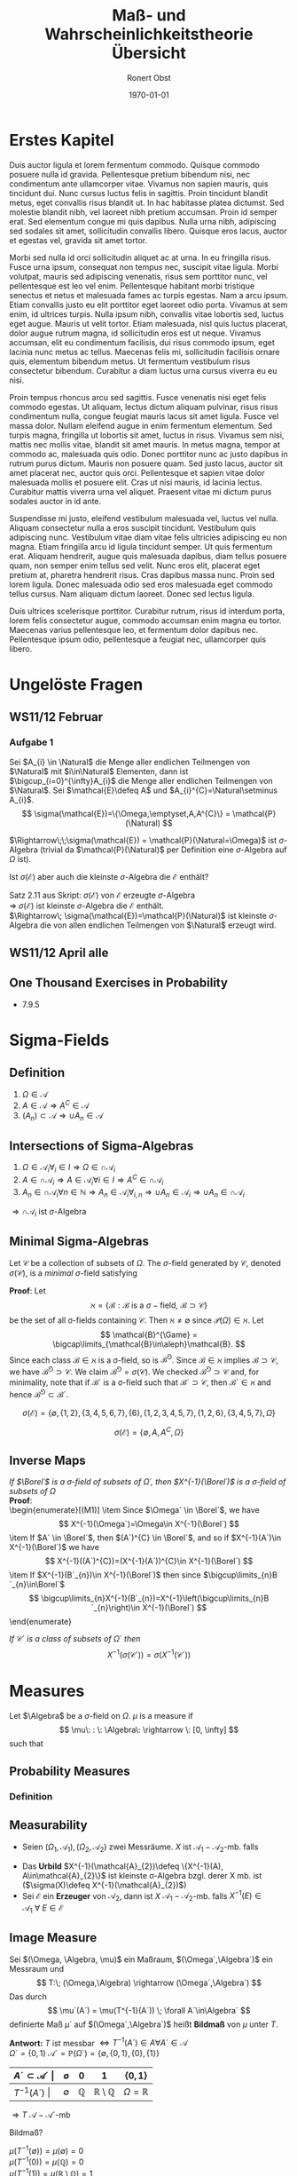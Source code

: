 #+TITLE: Maß- und Wahrscheinlichkeitstheorie Übersicht
#+AUTHOR: Ronert Obst
#+EMAIL: ronert.obst@gmail.com
#+DATE: \today
#+LATEX_CMD: lualatex
#+LaTeX_CLASS: luaminiononecolumn
#+LaTeX_CLASS_OPTIONS: [english]
* Erstes Kapitel
Duis auctor ligula et lorem fermentum commodo. Quisque commodo posuere nulla id gravida. Pellentesque pretium bibendum nisi, nec condimentum ante ullamcorper vitae. Vivamus non sapien mauris, quis tincidunt dui. Nunc cursus luctus felis in sagittis. Proin tincidunt blandit metus, eget convallis risus blandit ut. In hac habitasse platea dictumst. Sed molestie blandit nibh, vel laoreet nibh pretium accumsan. Proin id semper erat. Sed elementum congue mi quis dapibus. Nulla urna nibh, adipiscing sed sodales sit amet, sollicitudin convallis libero. Quisque eros lacus, auctor et egestas vel, gravida sit amet tortor.

Morbi sed nulla id orci sollicitudin aliquet ac at urna. In eu fringilla risus. Fusce urna ipsum, consequat non tempus nec, suscipit vitae ligula. Morbi volutpat, mauris sed adipiscing venenatis, risus sem porttitor nunc, vel pellentesque est leo vel enim. Pellentesque habitant morbi tristique senectus et netus et malesuada fames ac turpis egestas. Nam a arcu ipsum. Etiam convallis justo eu elit porttitor eget laoreet odio porta. Vivamus at sem enim, id ultrices turpis. Nulla ipsum nibh, convallis vitae lobortis sed, luctus eget augue. Mauris ut velit tortor. Etiam malesuada, nisl quis luctus placerat, dolor augue rutrum magna, id sollicitudin eros est ut neque. Vivamus accumsan, elit eu condimentum facilisis, dui risus commodo ipsum, eget lacinia nunc metus ac tellus. Maecenas felis mi, sollicitudin facilisis ornare quis, elementum bibendum metus. Ut fermentum vestibulum risus consectetur bibendum. Curabitur a diam luctus urna cursus viverra eu eu nisi.

Proin tempus rhoncus arcu sed sagittis. Fusce venenatis nisi eget felis commodo egestas. Ut aliquam, lectus dictum aliquam pulvinar, risus risus condimentum nulla, congue feugiat mauris lacus sit amet ligula. Fusce vel massa dolor. Nullam eleifend augue in enim fermentum elementum. Sed turpis magna, fringilla ut lobortis sit amet, luctus in risus. Vivamus sem nisi, mattis nec mollis vitae, blandit sit amet mauris. In metus magna, tempor at commodo ac, malesuada quis odio. Donec porttitor nunc ac justo dapibus in rutrum purus dictum. Mauris non posuere quam. Sed justo lacus, auctor sit amet placerat nec, auctor quis orci. Pellentesque et sapien vitae dolor malesuada mollis et posuere elit. Cras ut nisi mauris, id lacinia lectus. Curabitur mattis viverra urna vel aliquet. Praesent vitae mi dictum purus sodales auctor in id ante.

Suspendisse mi justo, eleifend vestibulum malesuada vel, luctus vel nulla. Aliquam consectetur nulla a eros suscipit tincidunt. Vestibulum quis adipiscing nunc. Vestibulum vitae diam vitae felis ultricies adipiscing eu non magna. Etiam fringilla arcu id ligula tincidunt semper. Ut quis fermentum erat. Aliquam hendrerit, augue quis malesuada dapibus, diam tellus posuere quam, non semper enim tellus sed velit. Nunc eros elit, placerat eget pretium at, pharetra hendrerit risus. Cras dapibus massa nunc. Proin sed lorem ligula. Donec malesuada odio sed eros malesuada eget commodo tellus cursus. Nam aliquam dictum laoreet. Donec sed lectus ligula.

Duis ultrices scelerisque porttitor. Curabitur rutrum, risus id interdum porta, lorem felis consectetur augue, commodo accumsan enim magna eu tortor. Maecenas varius pellentesque leo, et fermentum dolor dapibus nec. Pellentesque ipsum odio, pellentesque a feugiat nec, ullamcorper quis libero.

* Ungelöste Fragen
** WS11/12 Februar
*** Aufgabe 1
\begin{mdframed}[hidealllines=true,backgroundcolor=blue!20]
Zeigen Sie, dass $\mathcal{P}(\mathbb{N})$ die kleinste $\sigma$-Algebra auf der Menge $\mathbb{N}$ der natürlichen Zahlen ist, die von allen endlichen Teilmengen von natürlichen Zahlen erzeugt ist.
\end{mdframed}

Sei $A_{i} \in \Natural$ die Menge aller endlichen Teilmengen von $\Natural$ mit $i\in\Natural$ Elementen, dann ist $\bigcup_{i=0}^{\infty}A_{i}$ die Menge aller endlichen Teilmengen von $\Natural$. Sei $\mathcal{E}\defeq A$ und $A_{i}^{C}=\Natural\setminus A_{i}$.
\[
\sigma(\mathcal{E})=\{\Omega,\emptyset,A,A^{C}\} = \mathcal{P}(\Natural)
\]
\begin{enumerate}[(i)]
\item $\Omega \in \mathcal{P}(\Natural)$
\item $A\in\mathcal{P}(\Natural) \;\Rightarrow\; A^{C}\in\mathcal{P}(\Natural)$
\item $(A_{i})_{i\in\Natural}\subset\mathcal{P}(\Natural)\;\Rightarrow\;\bigcup_{i\in\Natural}A_{i}\in\mathcal{P}(\Natural)$
\end{enumerate}
$\Rightarrow\;\;\sigma(\mathcal{E}) = \mathcal{P}(\Natural=\Omega)$ ist $\sigma$-Algebra (trivial da $\mathcal{P}(\Natural)$ per Definition eine $\sigma$-Algebra auf $\Omega$ ist).

Ist $\sigma(\mathcal{E})$ aber auch die kleinste $\sigma$-Algebra die $\mathcal{E}$ enthält?

Satz 2.11 aus Skript: $\sigma(\mathcal{E})$ von $\mathcal{E}$ erzeugte $\sigma$-Algebra\\
$\Rightarrow\; \sigma(\mathcal{E})$ ist kleinste $\sigma$-Algebra die $\mathcal{E}$ enthält.\\
$\Rightarrow\; \sigma(\mathcal{E})=\mathcal{P}(\Natural)$ ist kleinste $\sigma$-Algebra die von allen endlichen Teilmengen von $\Natural$ erzeugt wird.
** WS11/12 April alle
** One Thousand Exercises in Probability
- 7.9.5
* Sigma-Fields
** Definition
1) $\Omega \in \mathcal{A}$ 
2) $A\in \mathcal{A} \Rightarrow A^{C} \in \mathcal{A}$
3) $(A_{n}) \subset \mathcal{A} \Rightarrow \cup A_{n} \in \mathcal{A}$
   
\begin{mdframed}[hidealllines=true,backgroundcolor=blue!20]
The countable/co-countable $\sigma$-field. Let $\Omega = \mathbb{R}$ \\
$\ZZ: \mathcal{B}=\{A\subset\mathbb{R}: A\; \text{is countable}\} \cup \{A\subset\mathbb{R}:A^{C}\; \text{is countable}\}$ is a $\sigma$-field
\end{mdframed}
\begin{enumerate}[(M1)]
\item $\Omega \in \mathcal{B}\; (\text{since}\: \Omega^{C}=\emptyset\:\text{is countable})$
\item $A \in \mathcal{B}$ implies $A^{C}\in\mathcal{B}$
\item $A_{i}\in \mathcal{B}$ implies $\bigcap\limits_{i=1}^{\infty}A_{i}\in\mathcal{B}$ 
\end{enumerate}
** Intersections of Sigma-Algebras
\begin{mdframed}[hidealllines=true,backgroundcolor=blue!20]
Man Beweise: Sei $\Omega$ eine Menge, sei $I$ eine Indexmenge und für jedes $i\in I$ sei $\mathcal{A}_i$ eine $\sigma$-Algebra auf $\Omega$. Dann ist auch
\[
\cap \mathcal{A}_{i} \defeq \{A\subset\Omega\given A\in\mathcal{A}_{i}\forall_{i}\in I\}
\]
eine $\sigma$-Algebra auf $\Omega$.
\end{mdframed}

1) $\Omega \in \mathcal{A}_{i} \forall_{i}\in I \Rightarrow \Omega \in\cap \mathcal{A}_{i}$ 
2) $A \in \cap\mathcal{A}_{i} \Rightarrow A \in \mathcal{A}_{i} \forall i \in I \Rightarrow A^{C} \in\cap\mathcal{A}_{i}$
3) $A_{n} \in\cap\mathcal{A}_{i}\forall n \in \mathbb{N} \Rightarrow A_{n} \in \mathcal{A}_{i}\forall_{i,n} \Rightarrow \cup A_{n} \in \mathcal{A}_{i} \Rightarrow \cup A_{n} \in \cap \mathcal{A}_{i}$

$\Rightarrow \cap\mathcal{A}_{i}$ ist $\sigma$-Algebra
** Minimal Sigma-Algebras
Let $\mathcal{C}$ be a collection of subsets of $\Omega$. The $\sigma$-field generated by $\mathcal{C}$, denoted $\sigma(\mathcal{C})$, is a \emph{minimal} $\sigma$-field satisfying
\begin{enumerate}[(a)]
\item $\sigma(\mathcal{C})\supset\mathcal{C}$
\item If $\mathcal{B}´$ is some other $\sigma$-field containing $\mathcal{C}$, then $\mathcal{B}´\supset\sigma(\mathcal{C})$
\end{enumerate}
\begin{mdframed}[hidealllines=true,backgroundcolor=blue!20]
Given a class $\mathcal{C}$ of subsets of $\Omega$, there is a unique minimal $\sigma$-field containing $\mathcal{C}$.\\
\end{mdframed}

\textbf{Proof}: Let
\[
\aleph=\{\mathcal{B}:\mathcal{B}\:\text{is a}\: \sigma-\text{field},\: \mathcal{B}\supset\mathcal{C}\}
\]
be the set of all \sigma-fields containing $\mathcal{C}$. Then $\aleph\neq \emptyset$ since $\mathcal{P}(\Omega)\in\aleph$. Let
\[
\mathcal{B}^{\Game} = \bigcap\limits_{\mathcal{B}\in\aleph}\mathcal{B}.
\]
Since each class $\mathcal{B}\in\aleph$ is a \sigma-field, so is 
$\mathcal{B}^{\Game}$. Since $\mathcal{B}\in\aleph$ implies $\mathcal{B}\supset\mathcal{C}$, we have $\mathcal{B}^{\Game}\supset\mathcal{C}$. We claim $\mathcal{B}^{\Game}=\sigma(\mathcal{C})$. We checked $\mathcal{B}^{\Game}\supset\mathcal{C}$ and, for minimality, note that if $\mathcal{B}´$ is a \sigma-field such that $\mathcal{B}´\supset\mathcal{C}$, then $\mathcal{B}´\in\aleph$ and hence $\mathcal{B}^{\Game}\subset\mathcal{B}´$.

\begin{mdframed}[hidealllines=true,backgroundcolor=blue!20]
Let $\Omega=\{ 1,2,\ldots,7  \}$ and $\mathcal{E}=\{ \{1,2\}, \{6\}  \}$ then
\end{mdframed}
\[
\sigma{(\mathcal{E})} = \{ \emptyset, \{1,2\}, \{3,4,5,6,7\}, \{6\}, \{1,2,3,4,5,7\}, \{1,2,6\}, \{3,4,5,7\}, \Omega \}
\]

\begin{mdframed}[hidealllines=true,backgroundcolor=blue!20]
Let $\Omega$ be set and $A\subset\Omega$. If $\mathcal{E}=\{A\}$ then
\end{mdframed}
\[
\sigma(\mathcal{E})=\{\emptyset,A,A^{C},\Omega\}
\]
** Inverse Maps
\textit{If $\Borel´$ is a $\sigma$-field of subsets of $\Omega´$, then $X^{-1}(\Borel´)$ is a $\sigma$-field of subsets of $\Omega$}\\
\textbf{Proof}:\\
\begin{enumerate}[(M1)]
\item Since $\Omega´ \in \Borel´$, we have
\[
X^{-1}(\Omega´)=\Omega\in X^{-1}(\Borel´)
\]
\item If $A´ \in \Borel´$, then $(A´)^{C} \in \Borel´$, and so if $X^{-1}(A´)\in X^{-1}(\Borel´)$ we have
\[
X^{-1}((A´)^{C})=(X^{-1}(A´))^{C}\in X^{-1}(\Borel´)
\]
\item If $X^{-1}(B´_{n})\in X^{-1}(\Borel´)$ then since $\bigcup\limits_{n}B´_{n}\in\Borel´$
\[
\bigcup\limits_{n}X^{-1}(B´_{n})=X^{-1}\left(\bigcup\limits_{n}B´_{n}\right)\in X^{-1}(\Borel´)
\]
\end{enumerate}

\textit{If $\mathcal{C}´$ is a class of subsets of $\Omega´$ then}
\[
X^{-1}(\sigma(\mathcal{C}´))=\sigma(X^{-1}(\mathcal{C}´))
\]

\begin{mdframed}[hidealllines=true,backgroundcolor=blue!20]
$\ZZ: f(\mathcal{A}_{1}): \{B\subset\mathcal{A}_{2}:f^{-1}(B)\in\mathcal{A}_{1}\}$ $\sigma$-Algebra auf $\Omega_2$
\end{mdframed}

\begin{enumerate}[(M1)] 
\item $\emptyset \in f(\mathcal{A}_{1}) \Rightarrow \Omega_{2} = \emptyset^{C} \in f(\mathcal{A}_{1})$
\item Sei $B \in f(\mathcal{A}_{2})$ \\ $f^{-1}(B) \in \mathcal{A}_{1} \Rightarrow (f^{-1}(B_{i}))^{C} \in \mathcal{A}_{1} \Rightarrow f^{-1}(B^{C}) \in \mathcal{A}_{1} \Rightarrow B^{C} \in f(\mathcal{A}_{1})$
\item Sei $B_{i} \in f(\mathcal{A}_{1})$ \\ $f^{-1}(B_{i}) \in \mathcal{A}_{1} \Rightarrow \bigcup\limits_{i\in\mathbb{N}} f^{-1}(B_{i}) \in \mathcal{A}_{1} \Rightarrow f^{-1}(\bigcup\limits_{i \in \mathbb{N}}) \in \mathcal{A}_{1} \Rightarrow \bigcup\limits_{i \in \mathbb{N}} B_{i} \in f(\mathcal{A}_{1})$
\end{enumerate}

* Measures
Let $\Algebra$ be a $\sigma$-field on $\Omega$. $\mu$ is a measure if
\[
\mu\: : \: \Algebra\: \rightarrow \: [0, \infty]
\]
such that
\begin{enumerate}[(M1)]
\item $\mu(\emptyset)=0$
\item For disjoint $A_{n}$
\[
\mu\left( \bigcup\limits_{n=1}^{\infty} A_{n} \right) = \Sum{\mu(A_{n})}{n,1,\infty}
\]
\end{enumerate}
** Probability Measures
*** Definition
\begin{enumerate}[(M1)]
\item $\mathbb{P}(A)\geq 0\: \forall \: A\in\mathcal{B}$
\item $\mathbb{P}$ is $\sigma$-additive for disjoint Events $A_{n}$
\[
\mathbb{P} \left( \bigcup\limits_{n=1}^{\infty} A_{n} \right)= \Sum{ \mathbb{P}(A_{n})}{n,1,\infty}.
\]
\item $\mathbb{P}(\Omega)=1$
\end{enumerate}
** Measurability
- Seien $(\Omega_{1},\mathcal{A}_{1}), (\Omega_{2},\mathcal{A}_{2})$ zwei Messräume. $X$ ist $\mathcal{A}_{1}-\mathcal{A}_{2}$-mb. falls
\begin{empheq}[box=\shadowbox*]{equation*}
X^{-1}(A)=\{\omega:X(\omega)\in A\} \in \mathcal{A}_{1} \forall \: A \in \mathcal{A}_{2}
\end{empheq}
- Das \textbf{Urbild} $X^{-1}(\mathcal{A}_{2})\defeq \{X^{-1}(A), A\in\mathcal{A}_{2}\}$ ist kleinste \sigma-Algebra bzgl. derer X mb. ist ($\sigma(X)\defeq X^{-1}(\mathcal{A}_{2})$)
- Sei $\mathcal{E}$ ein \textbf{Erzeuger} von $\mathcal{A}_{2}$, dann ist $X$ $\mathcal{A}_{1}-\mathcal{A}_{2}$-mb. falls $X^{-1}(E)\in\mathcal{A}_{1} \:\forall\: E \in \mathcal{E}$
** Image Measure
Sei $(\Omega, \Algebra, \mu)$ ein Maßraum, $(\Omega´,\Algebra´)$ ein Messraum und
\[
T:\; (\Omega,\Algebra) \rightarrow (\Omega´,\Algebra´)
\]
Das durch
\[
\mu´(A´) = \mu(T^{-1}(A´)) \; \forall A´\in\Algebra´
\]
definierte Maß $\mu´$ auf $(\Omega´,\Algebra´)$ heißt \textbf{Bildmaß} von $\mu$ unter $T$.

\begin{mdframed}[hidealllines=true,backgroundcolor=blue!20]
Sei $(\Omega, \mathcal{A}, \mu)$ der Maßraum mit $\Omega \defeq \mathbb{R}$ und der von allen abzählbaren Mengen erzeugten $\sigma$-Algebra $\mathcal{A}$, sowie $\mu(A)=0$ wenn $A$ abzählbar ist und $\mu(A)=1$ wenn $A^C$ abzählbar ist.

Für $\Omega´ \defeq \{0,1\}$ und $\mathcal{A}´ \defeq \mathcal{P}(\Omega´)$ wird die Abbildung $T: \Omega \rightarrow \Omega´$ definiert durch
\[
T(\omega) \defeq \begin{dcases*}
      0,     & falls $\omega$ rational \\
      1,  & falls $\omega$ irrational
    \end{dcases*}
\]
Man zeige, dass $T\:\mathcal{A} \rightarrow \mathcal{A}´$-messbar ist, und bestimmte das Bildmaß $T(\mu)$.
\end{mdframed}

\textbf{Antwort:}
$T$ ist messbar $\Leftrightarrow T^{-1}(A´) \in A \forall A´ \in \mathcal{A}$ \\
$\Omega´ = \{0,1\}\; \mathcal{A}´=\mathbb{P}(\Omega´)=\{\emptyset,\{0,1\},\{0\},\{1\}\}$

| $A´ \subset \mathcal{A}´$ \vert | $\emptyset$ | $0$          | $1$                             | $\{0,1\}$           |
|---------------------------------+-------------+--------------+---------------------------------+---------------------|
| $T^{-1}(A´)$ \vert              | $\emptyset$ | $\mathbb{Q}$ | $\mathbb{R}\setminus\mathbb{Q}$ | $\Omega=\mathbb{R}$ |

$\Rightarrow T\: \mathcal{A}-\mathcal{A}´$-mb

Bildmaß?

$\mu(T^{-1}(\emptyset))=\mu(\emptyset)=0$ \\
$\mu(T^{-1}(0))=\mu(\mathbb{Q})=0$ \\
$\mu(T^{-1}(1))=\mu(\mathbb{R}\setminus\mathbb{Q})=1$ \\
$\mu(T^{-1}(\{0,1\}))=\mu(\mathbb{R})=1$

* Integration and Expectation
** Expectation
\begin{empheq}[box=\shadowbox*]{equation}
\Expec{X} = \Int{X}{\mathbb{P},\Omega} = \Int{xf(x)}{x,\Real}
\end{empheq}

\begin{equation}
\Expec{h(X)}=\Int{h(x)\,\mathbb{P_{X}}}{x,\Real} =
\begin{dcases*}
\Int{h(x)f(x)}{x,\Real} & im abs. stetigen Fall \\
\Sum{h(x_{k})\Prob{X=x_{k}}}{k,1,\infty} & im diskreten Fall
\end{dcases*}
\end{equation}

\begin{mdframed}[hidealllines=true,backgroundcolor=blue!20]
Erwartungswert von $e^{x}$ bei Normalverteilung
\end{mdframed}
$X\sim N(0,1),\;\;\;\Expec{e^{x}}$?
\begin{align*}
\Expec{e^{x}} & = \Int{e^{x}}{\mathbb{P},\Omega}  \\
& = \Int{e^{t} \mathbb{P}_{X}}{t,\Real} \\
& = \Int{e^{t}}{\lambda(t),\Real} \\
& = \Int{e^{t}\frac{1}{\sqrt{2\pi}}e^{-\frac{t^{2}}{2}}}{t,\Real} \\
& = \Int{\frac{1}{\sqrt{2\pi}}e^{-\frac{t^2}{2}+t}}{t,\Real} \\
& = \Int{\frac{1}{\sqrt{2\pi}}*e^{\frac{-t^2+2t+1-1}{2}}}{t,\Real} \\
& = \Int{\frac{1}{\sqrt{2\pi}}e^{\frac{-(t^{2}-2t-1+1)}{2}}}{t,\Real} \\
& = \Int{\frac{1}{\sqrt{2\pi}}e^{\frac{-((t-1)^{2}-1)}{2}}}{t,\Real} \\
& = \Int{\frac{1}{\sqrt{2\pi}}e^{\frac{-(t-1)^{2}}{2}+\frac{1}{2}}}{t,\Real} \\
& = e^{\frac{1}{2}}\Int{\frac{1}{\sqrt{2\pi}}e^{\frac{-(t-1)^{2}}{2}}}{t,\Real}\;\;\; \sim N(1,1)=\text{Dichte} \\
& = e^{\frac{1}{2}}
\end{align*}

\begin{mdframed}[hidealllines=true,backgroundcolor=blue!20]
Varianz von Exponentialverteilter Zufallsvariable
\end{mdframed}
\label{expvar}
$X\sim \mathrm{Exp}(\lambda),\;\;\;\Var{X}$?
\[
\Expec{X}=\Int{t\lambda e^{-\lambda t}}{t,0,\infty} \overset{PI}{=} -e^{-\lambda t}t!\vert_{0}^{\infty} - \Int{1(-e^{-\lambda t})}{t,0,\infty} = 0 + \frac{1}{\lambda} = \frac{1}{\lambda}
\]
\begin{align*}
\Var{X}=\Expec{(X-\Expec{X})^{2}} & = \Int{(t-\frac{1}{\lambda})^{2}\lambda e^{-\lambda t}}{t,0,\infty} \\
& = \Int{t^{2}\lambda e^{-\lambda t}}{t,0,\infty} - \frac{2}{\lambda}\Int{t\lambda e^{-\lambda t}}{t,0,\infty} + \frac{1}{\lambda^{2}}\Int{\lambda e^{-\lambda t}}{t,0,\infty} \\
& \overset{PI}{=} -t^{2}e^{-\lambda t}\vert_{0}^{\infty} - \Int{2te^{-\lambda t}}{t,0,\infty} - \frac{2}{\lambda^{2}} + \frac{1}{\lambda^{2}} \\
& = 0 + \frac{2}{\lambda^{2}} - \frac{2}{\lambda^{2}} + \frac{1}{\lambda^{2}} = \frac{1}{\lambda^{2}}
\end{align*}
** Probability
\begin{empheq}[box=\shadowbox*]{equation}
\Prob{A} = \Int{}{\mathbb{P},A} = \Expec{\mathbb{1}_{A}}
\end{empheq}
** Distribution Function
\begin{empheq}[box=\shadowbox*]{equation}
F(x)=\Prob{(-\infty,x]}=\Prob{X\leq x}, \;\; x\in\mathbb{R}
\end{empheq}
** Monotone Convergence
If
\[
X_{n} \uparrow X
\]
then
\[
\Expec{X_{n}} \uparrow \Expec{X}
\]
and
\[
\Expec{\Sum{X_{i}}{i,1,\infty}} = \Sum{\Expec{X_{i}}}{i,1,\infty}
\]
** Dominated Convergence Theorem
If
\[
X_{n} \rightarrow X
\]
and there exists $Z\in\mathcal{L}_{1}$ such that
\[
\Abs{X_{n}} \leq Z
\]
then
\begin{empheq}[box=\shadowbox*]{equation}
\Expec{X_{n}} \rightarrow \Expec{X} \; and \; \Expec{\Abs{X_{n}-X}} \rightarrow 0
\end{empheq}
** Integrable Random Variables
Define $\Expec{X}\defeq\Expec{X^{+}}-\Expec{X^{-}}$. The set of integrable random variables is denoted by $\mathcal{L}_{1}$:
\begin{empheq}[box=\shadowbox*]{equation}
\mathcal{L}_{1} = \{ \text{random variables}\: X\: : \: \Expec{\Abs{X}} < \infty \}
\end{empheq}
** Properties of Expectation
1) If $X$ is integrable, then \[\Prob{X=\pm\infty}=0\]
2) If $\Expec{X}$ exists, \[ \Expec{cX} = c\Expec{X}  \]
3) If $X\geq 0$ then $\Expec{X}\geq 0$ since $X=X^{+}$. If $X,Y \in \mathcal{L}_{1}$, and $X\leq Y$ then \[ \Expec{X} \leq \Expec{Y} \]
4) Suppose $\{X_n\}$ is a sequence of random variables such that $X_{n} \in \mathcal{L}_{1}$ for some $n$. If either \[ X_{n} \uparrow X  \] or \[ X_{n} \downarrow X  \] then \[ \Expec{X_{n}} \uparrow \Expec{X}  \] or \[ \Expec{X_{n}} \downarrow \Expec{X}  \]
5) If $X\in\mathcal{L}_{1}$, \[ \Abs{\Expec{X}} \leq \Expec{\Abs{X}}  \]
6) Variance and Covariance. If $X\in\mathcal{L}_{2}$ then 
\begin{align} 
\Var{X} & \defeq \Expec{X^{2}} - (\Expec{X})^{2} \\ 
\mathrm{Cov}(X,Y) & \defeq \Expec{XY} - \Expec{X} \Expec{Y} \\
\Var{\Sum{X_{i}}{i,1,n}} & = \Sum{\Var{X_{i}}}{i,1,n} + \Sum{\mathrm{Cov}(X_{i},X_{j})}{i,1,n}
\end{align}
** Fatou´s Lemma
If there exists $Z\in\mathcal{L}_{1}$ and $X_{n}\geq Z$ then
\begin{equation}
\Expec{\liminf\limits_{n\to\infty} X_{n}} \leq \liminf\limits_{n\to\infty}\Expec{X_{n}}
\end{equation}
and if $X_{n} \leq Z$ then
\begin{equation}
\limsup\limits_{n\to\infty}\Expec{X_{n}}\leq \Expec{\limsup\limits_{n\to\infty} X_{n}}
\end{equation}
** Fubini Theorem
Let $\mathbb{P} = \mathbb{P}_{1}\times\mathbb{P}_{2}$ be a product measure. If $X$ is $\Borel_{1}\times\Borel_2$ measurable and integrable with respect to $\mathbb{P}$ then
\begin{align}
\Int{X}{\mathbb{P},\Omega_{1}\times\Omega_{2}} & = \Int{\Int{X}{\mathbb{P}_{2}, \Omega_2}   }{\mathbb{P}_{1}, \Omega_{1}} \\
& = \Int{\Int{X}{\mathbb{P}_{1}, \Omega_1}   }{\mathbb{P}_{2}, \Omega_{2}}
\end{align}
** Tonelli
\[
\Int{f(\omega_{1},\ldots,\omega_{n})}{{\otimes_{i=1}^{n}\mu_{i}(\omega_{1},\ldots,\omega_{n})},\times^{n}_{i=1}\Omega_{i}}=
\int_{\Omega_{1}}\int_{\Omega_{2}}\cdots\int_{\Omega_{n}}f(\omega_{1},\ldots,\omega_{n})\,\mu_{n}(d\omega_{n})\ldots\mu_{1}(d\omega_{1})
\]
** Radon-Nikodym
Sei $(\Omega,\Algebra)$ ein Messraum, seien \mu und \nu zwei Maße auf $(\Omega, \Algebra)$ so dass
\[
d\nu=f\,d\mu
\]
für eine $\Algebra$-mb Funktion
\[
f\: : \: \Omega \rightarrow \Real \; \; \text{mit} \; \; f(w)\geq 0 \; \forall \omega\in\Omega
\]
Dann heisst $f$ \textbf{Dichte} oder Dichtefunktion von \nu bzgl. \mu.

Seien \mu und \nu Maße auf dem Maßraum $(\Omega,\Algebra)$, so dass für jedes $A \in \Algebra$ gilt
\[
\mu(A) = 0 \;\; \Rightarrow \;\; \nu(A)=0
\]
Dann sagt man \nu ist absolut stetig bzgl. \mu. Notation:
\[
\nu \ll \mu
\]

\textbf{Radon-Nikodym}: Seien \mu und \nu $\sigma$-endliche Maße auf dem Messraum $(\Omega,\Algebra)$. Dann sind folgende Aussagen äquivalent:
\begin{enumerate}[(i)]
\item $\nu$ besitzt eine Dichte bzgl. $\mu$
\item $\nu \ll \mu$
\end{enumerate}

Beispiel Normalverteilung
\begin{equation}
dN(\mu,\sigma^{2}) = f_{\mu,\sigma^{2}}d\lambda
\end{equation}

\begin{mdframed}[hidealllines=true,backgroundcolor=blue!20]
\[
F(t) = \begin{dcases}
      0     & t < 0 \\
      \frac{t}{32}  & 0 \leq t < 1 \\
\frac{t^2}{16} & 1 \leq t < 2 \\
\frac{t}{8} + \frac{1}{4} & 2 \leq t < 4 \\
1 & t \geq 4
    \end{dcases}
\]
$\ZZ:$ Dichte bzgl. $\lambda + \delta_0 + \delta_1 + \delta_{2} + \delta_{4}$ \\ \\
\end{mdframed}
\textbf{Diskreter Teil}: Unstetigkeitsstellen \\
$\mathbb{P}[x_{i}]\geq 0 \; i=1,2,3 \;\; \alpha_{i} = \mathbb{P}[x_{i}], \; x_{1}=1, x_{2}=2, x_{3}=4$ \\ \\
\textbf{Absolut stetiger Teil}: $F(t)$ abs. stetig auf $\mathbb{R}\setminus\{1,2,4\}$ \\
d.h. $\mathbb{P}(B) = \Int{}{\mathbb{P},B} = \Int{f(x)}{\lambda,B} \; \forall \; B \in \mathcal{B}, \{1,2,4\}\notin B$ \\
$\mathbb{P}(B)=\mathbb{E}(\mathbb{1}_{B}) = \Int{\mathbb{1}_{B}}{\mathbb{P}} =\Int{}{\mathbb{P}, B}$ \\
$F(t) = \Int{f(t)}{t,-\infty,t} \Rightarrow F´(t)=f(t)$ \\
$\Rightarrow F´(t)=f(t)=\frac{1}{32}\mathbb{1}(0 < t < 1) + \frac{1}{8}t\mathbb{1}(1 < t < 2) + \frac{1}{8} \mathbb{1}(2 < f < 4)$ \\
\[
\Rightarrow \hat{f}(t)=
\begin{dcases}
f(t) & \forall t \in \mathbb{R}\setminus\{1,2,4\} \\
\alpha_{j} & \forall t = x_{j},\: j=1,2,3
\end{dcases}
\]
$\Rightarrow \hat{\mathbb{P}} \ll \mu$
** Transformationssatz für Dichten
Sei $f:\Real^{p}\rightarrow\Real,\; (x_{1},\ldots,x_{p})\mapsto f(x_{1},\ldots,x_{p})$ die $\lambda^{p}$-Dichte eines Wahrscheinlichkeitsmaßes $\mathbb{P}_{X}$. Seien $G, G´ \in \Borel^{\otimes p}$ offen und die Abbildung
\begin{align}
T:\; G &  \rightarrow G´ \\
(x_{1},\ldots,x_{p}) & \mapsto \left(T_{1}(x_{1},\ldots,x_{p}),\ldots,T_{p}(x_{1},\ldots,x_{p})\right)
\end{align}
bijektiv und samt $T^{-1}$ messbar und differenzierbar.\\
Dann gilt für die $\lambda^{p}$-Dichte $g$ von $T(\mathbb{P}_{X})$:
\begin{empheq}[box=\shadowbox*]{align}
g(y_1,\ldots,y_p) & = \Abs{\mathrm{det} \, J_{T^{-1}}(y_1,\ldots,y_p)} \cdot f\left( T^{-1}(y_1,\ldots,y_p)\right)\\
& = \Abs{\mathrm{det} \, J_{T}\left( T^{-1}(y_1,\ldots,y_p)\right)} \cdot f\left(T^{-1}(y_1,\ldots,y_p)\right)
\end{empheq}

Im \textbf{eindimensionalen} Fall vereinfacht sich die Dichtetransformationsformel zu
\begin{empheq}[box=\shadowbox*]{equation}
g(y)=\Abs{(T^{-1})´(y)}\cdot f\left(T^{-1}(y)\right)
\end{empheq}

\begin{mdframed}[hidealllines=true,backgroundcolor=blue!20]
Sei $X\thicksim\mathrm{Exp}$ mit der Dichte $f(x)=\lambda e^{-\lambda x}\mathbb{1}_{(0, \infty)}(x)$.\\
\end{mdframed}
Die Abbildung
\[
T:\;\; x \mapsto x^{2}
\]
ist bijektiv mit Umkehrfunktion
\[
y \mapsto \sqrt{y}
\]
Mit Ableitung
\[
\D{T^{-1}(y)}{y}= \frac{1}{2}y^{-\frac{1}{2}}
\]
Dann ist
\[
g(y) = \Abs{\frac{1}{2}y^{-\frac{1}{2}}}\cdot f(\sqrt{x})=\frac{1}{2}y^{-\frac{1}{2}}\cdot\lambda e^{-\lambda\sqrt{y}}
\]
für $y>0$.
** Convolutions
The Convolution $f=f_{1} \ast f_{2}$ of two densities $f_{1}$ and $f_{2}$ is defined by
\begin{empheq}[box=\shadowbox*]{equation}
f(z)=\Int{f_1(z-y)f_2(y)}{y,-\infty,+\infty}
\end{empheq}
* Conditional Expectation
\begin{empheq}[box=\shadowbox*]{align}
\Expec{Y \given X} & = \int y \cdot f_{Y \given X}(y\given x)dy = \int y \cdot\frac{f_{Y, X}(y,x)}{f_{X}(x)} dy = \int y \cdot\frac{f_{Y, X}(y,x)}{\int f_{Y, X}(y,x) dy} dy \\
\Expec{X \given B} & = \frac{1}{\Prob{B}}\Int{X}{\mathbb{P},B} = \frac{\Expec{X\cdot\mathbb{1}_B}}{\mathbb{P}(B)}  \\
\Expec{\psi(Y,X)\given X=x} & = \int_{\Omega_2}\int_{\Omega_1}\psi(y,x)\, \mathbb{P}^{Y \given X=x}dy\, \mathbb{P}^X dx
\end{empheq}
** Properties of Conditional Expectation
Sei $(\Omega, \Algebra, \mathbb{P})$ ein Wahrscheinlichkeitsraum und Seien
\[
f:\Omega\rightarrow\Real, \;\; f_{1}:\Omega\rightarrow\Real, \;\; f_{2}:\Omega\rightarrow\Real
\]
bzgl. $\mathbb{P}$ integrierbare Funktionen. Sei $\mathcal{C}$ eine Unter-$\sigma$-Algebra von $\Algebra$.\\
Dann gilt:
1) $\Expec{f \given \mathcal{C}} \in \mathcal{L}_{1}(\Omega, \Algebra, \mathbb{P})$
2) $\Expec{\Expec{f \given \mathcal{C}}} = \Expec{f}$
3) $f$ ist $\mathcal{C}$-messbar $\Rightarrow \Expec{f \given \mathcal{C}} = f \;\; \mathbb{P}$-f.s.
4) $f=g \mathbb{P}\text{-f.s.}\;\; \Rightarrow \;\; \Expec{f \given \mathcal{C}} = \Expec{g \given \mathcal{C}}\;\; \mathbb{P}$-f.s.
5) $f=\text{const}=\alpha \;\; \Rightarrow \;\; \Expec{f \given \mathcal{C}} = \alpha \mathbb{P}$-f.s.
6) Wenn $X_{i}$ iid sind, dann ist \[ \Expec{X\given\Sum{X_{i}}{i,1,n}} = \frac{\Sum{X_{i}}{i,1,n}}{n}  \] also z.b. $X,Y \sim \mathrm{Exp}(\lambda)$, dann ist \[ \Expec{X\given X+Y} \overset{iid}{=} \frac{X+Y}{2}  \]
7) Für $\alpha_{1}, \alpha_2 \in \Real$ ist $\Expec{\alpha_1 f_{1} + \alpha_2 f_{2} \given \mathcal{C}} = \alpha_1 \Expec{f_{1}\given \mathcal{C}}+\alpha_2\Expec{f_{2}\given\mathcal{C}}$
8) $f_{1} \leq f_{2} \mathbb{P}\text{-f.s.} \;\; \Rightarrow \;\; \Expec{f_{1} \given \mathcal{C}} \leq \Expec{f_{2}\given\mathcal{C}}$
9) $\Abs{\Expec{f\given\mathcal{C}}} \leq \Expec{ \Abs{f} \given \mathcal{C}  }$
10) \textbf{Monotone convergence}. If $X\in\mathcal{L}_{1},\:0\leq X_{n}\,\uparrow \,X$, then \[ \Expec{X_{n}\given \mathcal{C}} \,\uparrow\, \Expec{X\given \mathcal{C}} \]
11) Monotone convergence implies the \textbf{Fatou Lemma}. If $0\leq X_{n}\in\mathcal{L}_{1}$, then \[ \Expec{\liminf\limits_{n\to\infty}X_{n}\given \mathcal{C}} \leq \liminf\limits_{n\to\infty} \Expec{X_{n}\given\mathcal{C}} \] and while if $X_{n}\leq Z \in \mathcal{L}_{1}$, then \[ \Expec{\limsup\limits_{n\to\infty}X_{n}\given\mathcal{C}} \geq \limsup\limits_{n\to\infty} \Expec{X_{n}\given\mathcal{C}}  \]
12) Fatou implies \textbf{dominated convergence}. If $X_{n}\in\mathcal{L}_{1},\:\Abs{X_{n}}\leq Z\in\mathcal{L}_{1}$ and $X_{n}\rightarrow X_{\infty}$, then \[ \Expec{\lim\limits_{n\to\infty}X_{n}\given\mathcal{C}} \overset{a.s.}{=} \lim\limits_{n\to\infty}\Expec{X_{n}\given\mathcal{C}} \]
** Glättungseigenschaften
**** Glättungssatz
Sei $\mathcal{C}$ eine Unter-$\sigma$-Algebra von $\Algebra$. Sei $f,g\in\mathcal{L}_{1}$ so dass auch
\[
f\cdot g \in \mathcal{L}_{1}
\]
Sei $g$ außerdem $\mathcal{C}$-messbar.\\
Dann gillt
1) $\Expec{g\cdot f \given \mathcal{C}} = g\cdot\Expec{ f \given \mathcal{C} }$
2) $\Expec{g\cdot f} = \Expec{g\cdot \Expec{f \given \mathcal{C} } }$
**** Iteriertes Bedingen (Turmeigenschaft)
Seien $\mathcal{C}$ und $\mathcal{D}$ Unter-$\sigma$-Algebren von $\Algebra$, so dass
\[
\mathcal{C} \subset \mathcal{D} \subset \Algebra
\]
Sei 
\[
f\in\mathcal{L}_{1}
\]
Dann ist
\begin{equation}
\Expec{ \Expec{ f \given \mathcal{D}  } \given \mathcal{C} } = \Expec{ f \given \mathcal{C} }
\end{equation}
** Bedingte Dichten
\begin{empheq}[box=\shadowbox*]{equation}
f_{X \given Y}(x\given y) = \frac{f_{X, Y}(x,y)}{f_{Y}(y)}
\end{empheq}
** Bedingte Wahrscheinlichkeiten
\begin{empheq}[box=\shadowbox*]{align*}
\Prob{A} & = \Int{}{\mathbb{P},A} = \Expec{\mathbb{1}_{A}} \\
\Prob{A \given \mathcal{C}} & = \Expec{\mathbb{1}_A \given \mathcal{C}} \\
\Prob{A \given T} & = \Expec{\mathbb{1}_A \given T} \\
\Prob{A \given T=t} & = \Expec{\mathbb{1}_A \given T=t}  \\
\Prob{X \in A \given T=t} & = \Int{f_{X\given Y}(x\given y)}{x,A}
\end{empheq}
** Examples
\begin{mdframed}[hidealllines=true,backgroundcolor=blue!20]
Let $X$ and $Y$ be jointly continious random variables with joint density
\[
f_{X,Y}(x,y) =
\begin{dcases}
e^{-x-y} & \text{if}\;y\geq 0 \\
0 & \text{otherwise}
\end{dcases}
\]
Compute $\Expec{X+Y \given X<Y}$:
\end{mdframed}

\begin{align*}
\Prob{X<Y} & = \Int{\Int{\left(f_{X,Y}(x,y)\right)}{y,x,\infty}}{x,-\infty,\infty} \\
& = \Int{\Int{e^{-x-y}}{y,x,\infty}}{x,0,\infty} \\
& = \Int{e^{-2x}}{x,0,\infty}=\frac{1}{2}
\end{align*}
Next,
\begin{align*}
\Expec{\mathbb{1}_{(X<Y)}(X+Y)} & = \Int{\Int{\left((x+y)f_{X,Y}(x,y)\right)}{y,x,\infty}}{x,-\infty,\infty} \\
& = \Int{\Int{(x+y)e^{-x-y}}{y,x,\infty}}{x,0,\infty} \\
& = \Int{(2x+1)e^{-2x}}{x,0,\infty} = 1
\end{align*}
It follows that
\[
\Expec{X+Y \given X<Y} = \frac{\Expec{\mathbb{1}_{(X<Y)}(X+Y)}}{\Prob{X<Y}}=\frac{1}{1/2}=2
\]

$X,Y$ haben gemeinsame Dichte $f_{X,Y}(x,y)=xe^{-x(y+1)}\cdot\mathbb{1}_{R^{2}}(x,y)$. Gesucht: $\Expec{Y\given X=x}$
\begin{align*}
f_{X}(x) & = \Int{f_{X,Y}(x,y)}{y} \\
& = \Int{x e^{ -x(y+1) } \cdot \mathbb{1}_{\Real^{2}_{+}}(x,y)}{y} \\
& = \Int{x e^{ -x(y+1) } \cdot \mathbb{1}_{\Real_{+}}(x,y)}{y,0,\infty} \\
& = e^{-x}\underbrace{\Int{xe^{-xy}\cdot\mathbb{1}_{\Real_{+}}(x)}{y,0,\infty}}_{\text{Dichte einer Exp. Vert.}=1} \\
& = e^{-x}\cdot\mathbb{1}_{R_{+}}(x)
\end{align*}
\begin{align*}
\Expec{Y\given X=x} & = \Int{y\cdot f_{Y\given X}(y\given x)}{x} \\
& = \Int{y\cdot \frac{f_{X,Y}(x,y)}{f_{X}(x)}}{x}
\end{align*}

\begin{mdframed}[hidealllines=true,backgroundcolor=blue!20]
Seien $X, Y$ Zufallsvariablen mit gemeinsamer Dichte $f_{X,Y}(x,y)=x(y-x)e^{-y}$ und $0\leq x\leq y < \infty$. \\
Geben Sie $\mathbb{E}[Y \given X]$ an. \\
Tip: (Merhfache) partielle Integration
\end{mdframed}

\label{aufgabe2}
$f_{Y\given X}(y \given x)=\frac{f_{X,Y}(x,y)}{f_{X}(x)}$

\begin{align*}
\Rightarrow\;\; f_{X}(x) & = \Int{f_{X,Y}(x,y)}{y,x,\infty} \\
& = \Int{x(y-x)e^{-y}}{y,x,\infty} \\
& = \Int{xye^{-y}}{y,x,\infty} - \Int{x^{2}e^{-y}}{y,x,\infty} \\
& = x[-e^{-y}(y+1)]_{x}^{\infty}-x^{2}[-e^{-y}]_{x}^{\infty} \\
& = x[0+e^{-x}(x+1)] - x^{2}[0+e^{-x}] \\
& = xe^{-x}(x+1)-x^{2}e^{-x} \\
& = x^{2}e^{-x}+xe^{-x}-x^{2}e^{-x} \\
& = xe^{-x}
\end{align*}

\begin{align*}
\Expec{Y\given X} & = \Int{yf_{Y\given X}(y\given x)}{y,x,\infty} \\
& = \Int{y \frac{x(y-x)e^{-y}}{xe^{-x}}}{y,x,\infty} \\
& = \Int{y(y-x)e^{x-y}}{y,x,\infty} \\
& = \Int{y^2 e^{x-y}-yxe^{x-y}}{y,x,\infty} \\
& = e^{x} \Int{y^2 e^{-y}}{y,x,\infty} -xe^{x}\Int{ye^{-y}}{y,x,\infty} \\
& = e^{x}[-y^{2}e^{-y}\vert_{x}^{\infty}+\Int{2ye^{-y}}{y,x,\infty}]-xe^{x}[-e^{-y}(y+1)]_{x}^{\infty} \\
& = e^{x} [x^{2}e^{-x}+2[-e^{-y}(y+1)]_{x}^{\infty}]-xe^{x}[e^{-x}(x+1)] \\
& = e^{x}x^{2}e^{-x}+2e^{-x}(x+1)e^{x}-xe^{x}e^{-x}(x+1) \\
& = 2 + x
\end{align*}
* Martingales
For integrable random variables $\{X_n,n\geq 0\}$ and $\sigma$-fields $\{\Borel_n, n\geq 0\}$ which are sub $\sigma$-fields of $\Borel$,  $\{(X_{n},\Borel_{n}),n\geq 0\}$ is a \textbf{martingale} if
\begin{enumerate}[(M1)]
\item Information accumulates, i.e. $\Algebra_{n} \subset \Algebra_{n+1}$
\item $X_{n}$ is adapted in the sense that for each $n$, $X_{n} \in\Borel_{n}$; that, $X_{n}$ is $\Borel_{n}$-measureable.
\item $\Expec{\Abs{X_{n}}}<\infty$
\item $\Expec{X_{n+1}\given \Borel_{n}} \overset{a.s.}{=} X_{n}$
\end{enumerate}

\begin{empheq}[box=\shadowbox*]{align}
\text{Sub-Martingal} & \leq \\
\text{Martingal bzgl.}\;\; (\Algebra_t)_{t\in T}:\;\Longleftrightarrow \; \forall s \leq t: \; X_s & = \Expec{X_t \given \Algebra_s},\;\;\mathbb{P}-f.s. \\
\text{Super-Martingal} & \geq
\end{empheq}
** Properties
1) $(X_t)_{t\in T}$ sei ein Martingal bzgl. $(\Algebra_{t})_{t\in T}$ mit $X_{t}\in\mathcal{L}_{p} \: \forall \: t\in T \: (1\leq p < \infty)$. Dann ist $\left(\Abs{X_{t}}^{p}\right)_{t\in T}$ ein Sub-Martingal bzgl. $(\Algebra_{t})_{t\in T}$
2) Für jedes $c\in\Real$ und Sub-Martingal $(X_{t})_{t\in T}$ ist auch $(\max\{c,X_{t}\})_{t\in T}$ ein Sub-Martingal bzgl. $(\Algebra_{t})_{t\in T}$. Insbesondere ist mit $c=0$ dann auch $(X_{t}^{+})_{t\in T}$ ein Sub-Martingal.
3) Ist $(X_{t})_{t\in T}$ ein Super-Martingal bzgl. $(\Algebra_{t})_{t\in T}$, so ist $(X_{t}^{-})_{t\in T}$ ein Sub-Martingal bzgl. $(\Algebra_{t})_{t\in T}$. Zur Erinnerung: $X_{t}^{-}\defeq -\min\{0,X_{t}\}$.
** Stopping Times
A mapping $\nu:\:\Omega\mapsto \bar{\mathbb{N}}$ is a stopping time if
\begin{equation}
[\nu = n] \in \Borel_{n},\;\; \forall n\in\Natural
\end{equation}
** Martingaldifferenzfolgen
Sei $\eta_{n}\in\mathcal{L}(\Omega,\Algebra,\mathbb{P}),\: n\in\Natural$, mit $\Algebra_{n}\defeq \sigma(\eta_{1},\ldots,\eta_{n})$ und $a\in\Real$ beliebig.\\
Definiere
\[
X_{1}\defeq \eta_{1}-a\;\text{und}\; X_{n+1}\defeq X_{n} + \eta_{n+1} - \Expec{\eta_{n+1}\given \Algebra_n}\;\; (n\geq 1)
\]
Dann gilt
\begin{align*}
\Expec{X_{n+1}\given \Algebra_n} & = \Expec{X_{n}\given \Algebra_n} + \Expec{\eta_{n+1}\given\Algebra_n} - \Expec{\Expec{\eta_{n+1}\given\Algebra_n}\given\Algebra_n} \\
& = X_{n} + \Expec{\eta_{n+1}\given\Algebra_n} - \Expec{\eta_{n+1}\given\Algebra_n} \\
& = X_{n}
\end{align*}
Das heißt, die Folge $(X_{n})_{n\in\Natural}$ bildet ein Martingal.\\

Ist umgekehrt $(X_{n})_{n\in\Natural}$ als Martingal vorausgesetzt und definiert man
\[
\eta_{1} \defeq X_{1}\;\;\;\;\;\;\eta_{n}\defeq X_{n}-X_{n-1}\;\;(n\geq 2)
\]
dann gilt
\begin{align*}
\Expec{\eta_{n+1}\given \eta_{1},\ldots,\eta_{n}} &= \Expec{X_{n+1}-X_{n}\given\eta_{1},\ldots,\eta_{n}}\\
&= \Expec{X_{n+1}-X_{n}\given X_{1},\ldots,X_{n}}\\
&= \Expec{X_{n+1}\given X_1,\ldots,X_{n}}-X_{n}\\
&= 0
\end{align*}

Daher ist eine Folge reeler integrierbarer Zufallsvariablen $(\eta_n)_{n\in\Natural}$ heißt \textbf{Martingaldifferenzfolge}, falls
\begin{empheq}[box=\shadowbox*]{equation}
\Expec{\eta_{n+1}\given\eta_1,\ldots\eta_n} = 0 \;\;\;\; \mathbb{P}\text{-f.s.},\;\; \forall n\in\Natural
\end{empheq}
** Examples
\begin{mdframed}[hidealllines=true,backgroundcolor=blue!20]
Seien $Z_{1},\ldots,Z_{n}$ unabhängig und identisch verteilt (iid) mit $Z_{i} \thicksim \mathcal{N}(0,1)$ und \\
$\mathcal{F}_{n}=\sigma(Z_{1},\ldots,Z_{n})$ eine Filtration. Ferner sei $X_{n}\defeq \Exp{\Sum{(Z_{i}-c)}{i,1,n}}, n \in \mathbb{N}, c \in \mathbb{R}$. \\
Für welche Werte $c$ ist $(X_{n})_{n \in \mathbb{N}}$ ein Martingal, Submartingal bzw. Supermartingal bzgl. $(F_{n})$? \\
Bitte begründen Sie Ihre Schritte kurz!
\end{mdframed}

\begin{itemize}
\item $X_{n}$ ist $\mathcal{F}_{n}$-mb. da Komposition aus $Z_{i}$ und $\mathcal{F}_{n}=\sigma(Z_{1},\ldots,Z_{n})$
\item $\mathcal{F}_{n}$ ist Filtration (Information komm hinzu) $\Rightarrow\;\mathcal{F}_{n}\subset\mathcal{F}_{n+1}\;\forall n$
\item $\Expec{\Abs{X_{n}}}<\infty$? (ist $Z_{n}$ integrierbar?)
\begin{align*}
\Expec{\Abs{X_{n}}} & = \Expec{\Exp{\Sum{Z_{i}-c}{i,1,n}}} \\
& = \Expec{\Prod{\Exp{Z_i-c}}{i,1,n}} \\
& \overset{\text{iid}}{=} \left(\Expec{\Exp{Z-c}}\right)^{n} \\
& = \left(\Int{\Exp{z-c}}{\mathbb{P}_{Z},\Real}\right)^{n} \\
& = \left( \Int{ \Exp{ z - c  }\frac{1}{\sqrt{2\pi}}\Exp{-\left(\frac{z^{2}}{2}\right)}}{z,\Real}  \right)^{n} \\
& = \left( \Int{\frac{1}{\sqrt{2\pi}} \Exp{ -\frac{z^{2}}{2} + z -c }}{z,\Real}  \right)^{n} \\
& = \left( \Int{\frac{1}{\sqrt{2\pi}} \Exp{ \frac{-z^{2}+2z - 2c}{2}  }}{z,\Real}  \right)^{n} \\
& = \left( \Int{\frac{1}{\sqrt{2\pi}} \Exp{ \frac{-z^{2}+2z-2c+1-1}{2}  }}{z,\Real}  \right)^{n} \\
& = \left( \Int{\frac{1}{\sqrt{2\pi}} \Exp{ \frac{-((z^{2}-1)^{2}-1+2c)}{2} }}{z,\Real}  \right)^{n} \\
& = \left( e^{\frac{1}{2}-c} \cdot \underbrace{\Int{\frac{1}{\sqrt{2\pi}} \Exp{ \frac{-(z-1)^2}{2} }}{z,\Real}}_{\sim N(1,1)=1}  \right)^{n} \\
& = (e^{\frac{1}{2}-c})^{n} \\
& = e^{n\left(\frac{1}{2}-c\right)} < \infty
\end{align*}
\item Martingaleigenschaft: $\Expec{X_{n+1}\given \mathcal{F}_{n}}\overset{\text{f.s.}}{=}X_{n}$?
\begin{align*}
\Expec{X_{n+1}\given \mathcal{F}_{n}} & = \Expec{X_{n}\cdot\Exp{Z_{n+1}-c}\given \mathcal{F}_{n}} \\
\left(X_{n}\: \text{ist} \: \mathcal{F}_{n}\text{-mb.}\right) \Rightarrow & = X_{n}\cdot\Expec{\Exp{Z_{n+1}-c}\given \mathcal{F}_{n}} \\
& \overset{\text{iid}}{=} X_{n}\cdot\Expec{\Exp{Z_{n+1}-c}} \\
& = X_{n}\cdot e^{\frac{1}{2}-c} \\
& = X_{n}\;\text{für}\; c=\frac{1}{2} \\ \\
\Rightarrow \; X_{n} \; \text{Martingal für} \; c & =\frac{1}{2} \\
X_{n} \;\text{Super-Martingal für} \; c & >\frac{1}{2} \\
X_{n} \;\text{Sub-Martingal für} \; c & < \frac{1}{2}
\end{align*}
\end{itemize}

\begin{mdframed}[hidealllines=true,backgroundcolor=blue!20]
\textbf{Martingales and smoothing}. Suppose $X\in\mathcal{L}_{1}$ and $\{\Borel_{n},\,n\geq0\}$ is an increasing family of sub $\sigma$-fields of $\Borel$. Define for $n\geq 0$
\[
X_{n}\defeq \Expec{X\given\Borel_{n}}
\]
Then
\[
\{ (X_{n},\Borel_{n}), n \geq 0  \}
\]
is a martingale:
\end{mdframed}
\begin{align*}
\Expec{X_{n+1}\given\Borel_{n}} & = \Expec{\Expec{X\given\Borel_{n+1}}\given\Borel_n} \\
& = \Expec{X\given\Borel_n} \;\;\;\;\; \text{(smoothing)} \\
& = X_{n}
\end{align*}

\begin{mdframed}[hidealllines=true,backgroundcolor=blue!20]
\textbf{Martingales and sums of independent random variables}. Suppose that $\{Z_{n},\,n\geq 0\}$ is an independent sequence of integrable random variables satisfying for $n\geq 0,\; \Expec{Z_{n}}=0$. Set $X_{0}=0,\;X_{n}=\Sum{Z_{i}}{i,1,n},\; n\geq 1$, and $\Borel_{n}\defeq \sigma(Z_{0},\ldots,Z_{n})$.
\end{mdframed}
Then $\{(X_{n},\,\Borel_n),\,n\geq 0  \}$ is a martingale since $\{(Z_{n},\,\Borel_n),\,n\geq 0  \}$ is a fair sequence.

\begin{mdframed}[hidealllines=true,backgroundcolor=blue!20]
Es sei $(X_{t})_{t\in\Natural}$ eine Folge von unabhängigen und identisch verteilten Zufallsvariablen mit $\Expec{X_{1}}=1$. Zeigen Sie, dass der stochastische Prozess $(Z_{t},t\in\Natural)$ mit
\[
Z_{t}=\Prod{X_{s}}{s,1,t}
\]
ein Martingal bezüglich der kanonischen Filtration $\sigma(X_{1},X_{2},\ldots)$ ist.
\end{mdframed}

Es gilt für jedes $t\in \Natural$:
\begin{align*}
\Expec{Z_{t+1} \given \Algebra_{t}} & = \Expec{ \Prod{X_{i}}{i,1,t+1} \given \sigma(X_{1},\ldots,X_{t}) } \\
& = \Expec{\Prod{X_{i}}{i,1,t}\given \sigma(X_{1},\ldots,X_{t})}\cdot\Expec{X_{t+1}\given \sigma(X_{1},\ldots,X_{t})} \\
& = \Prod{X_{i}}{i,1,t}\cdot\Expec{X_{t+1}} = \Prod{X_{i}}{i,1,t}=Z_{t}
\end{align*}

\begin{mdframed}[hidealllines=true,backgroundcolor=blue!20]
Es sei $(X_{t})_{t\in\Natural}$ eine Folge von unabhängigen und identisch verteilten Zufallsvariablen mit $\Expec{X_{1}}=0$ und $\Expec{X^2_{1}}=\sigma^2$. Weiter sei $S_t=\Sum{X_{s}}{s,1,t}$. Zeigen Sie, dass der stochastische Prozess $(Z_{t},t\in\Natural)$ mit
\[
Z_{t}=S^{2}_{t}-t\sigma^{2}
\]
ein Martingal bezüglich der kanonischen Filtration $\sigma(X_{1},X_{2},\ldots)$ ist.
\end{mdframed}
Es gilt für jedes $t\in \Natural$:
\begin{align*}
\Expec{Z_{t+1}\given\Algebra_t} & = \Expec{S_{t+1}^{2}-(t+1)\sigma^{2}\given\sigma{(X_{1},\ldots,X_{t})}} \\
& = \Expec{S_{t}^{2}+2S^{2}_{t}X_{t+1}+X^{2}_{t+1}\given\sigma(X_{1},\ldots,X_{t})} - (t+1)\sigma^{2} \\ 
& = S_{t}^{2} +\Expec{X_{t+1}^{2}} - (t+1)\sigma^{2} = S_{t}^{2} - t\sigma^{2} = Z_{t}
\end{align*}
* Convergence
** Almost Sure Convergence
We say that a statement about random elements hold \emph{almost surely} if there exists an event $A\in\Borel$ with $\Prob{A}=0$ such that the statement holds if $w\in A^{C}$.
\begin{empheq}[box=\shadowbox*]{equation}
\forall \epsilon > 0: \;\; \Prob{\limsup\limits_{n\to\infty}\Abs{X_n-X}>\epsilon}=0
\end{empheq}
Oder kurz
\[
X_{n} \overset{n\rightarrow\infty}{\longrightarrow}X \;\; \mathbb{P}-\text{f.s.}
\]
\begin{mdframed}[hidealllines=true,backgroundcolor=blue!20]
Let $\{X_{r}:\geq 1\}$ be independent Poisson variables with respective parameters ${\lambda_{r}:r\geq 1}$. Show that $\Sum{X_{r}}{r,1,\infty}$ converges or diverges almost surely according as $\Sum{\lambda_r}{r,1,\infty}$
\end{mdframed}
The partial sum $S_{n}=\Sum{X_{r}}{r,1,n}$ is Poisson-distributed with parameters $\sigma_{n}=\Sum{\lambda_{r}}{r,1,n}$. For fixed $x$, the event $\{S_{n}\leq x\}$ is decreasing in $n$, whence by Lemma 1.3.5, if $\sigma_{n}\rightarrow \sigma < \infty$ and $x$ is non-negative integer.
\[
\Prob{\Sum{X_{r}\leq x}{r,1,\infty}} = \lim\limits_{n\to\infty} \Prob{S_{n}\leq x} = \Sum{\frac{e^{-\sigma}\sigma^{j}}{j!}}{j,0,x}
\]
Hence if $\sigma < \infty$, $\Sum{X_{r}}{r,1,\infty}$ converges to a Poisson random variable. On the other hand, if $\sigma_{n} \rightarrow \infty$ then $e^{-\sigma_{n}}\Sum{\frac{\sigma_{n}^{j}}{j!}}{j,0,x} \rightarrow 0$, giving that $\Prob{\Sum{X_{r}>x}{r,1,\infty}}=1$ for all $x$, and therefore the sum diverges with probability 1, as required.
*** Kolmogorov Convergence Criterion
If
\[
\Sum{\Var{X_{i}}}{i,1,\infty} < \infty
\]
then
\[
\Sum{\left(X_{i}-\Expec{X_{i}}\right)}{i,1,\infty}
\]
converges almost surely.
** Convergence in Probability
$X_{n} \overset{P}{\rightarrow} X$ if for $\forall \; \epsilon > 0$
\begin{empheq}[box=\shadowbox*]{equation}
\lim\limits_{n\to\infty}\Prob{\Abs{X_{n}-X} \geq \epsilon}=0
\end{empheq}

\begin{mdframed}[hidealllines=true,backgroundcolor=blue!20]
Sei $(X_{n})_{n\in\mathbb{N}}$ eine Folge unabhängiger Zufallsvariablen, welche $\text{Exp}(1)$-verteilt sind. \\
Zeigen Sie, dass $n^{\alpha}\cdot\min_{k \leq n} X_{k}$ stochastisch gegen Null konvergiert für alle $\alpha < 1, n\in\mathbb{N}$.
\end{mdframed}
\begin{align*}
\forall \epsilon > 0\;\;\;\lim\limits_{n\to\infty}\Prob{\Abs{n^{\alpha}\min_{k\leq n}X_{k}}\geq \epsilon} & = 0 \;\;\Longleftrightarrow\;\; n^{\alpha}\min_{k\leq n}X_{k}\; \overset{\mathbb{P}}{\longrightarrow} \; 0 \\
& = \lim\limits_{n\to\infty}\Prob{\min_{k\leq n}X_{k}\geq \frac{\epsilon}{n^{\alpha}}} \\
& = \lim\limits_{n\to\infty}\Prob{\bigcap\limits_{1\leq k\leq n}\{\omega:\: X_{k}(\omega)\}\geq \frac{\epsilon}{n^{\alpha}}} \\
& = \lim\limits_{n\to\infty}\Prod{\Prob{X_{k}\geq \frac{\epsilon}{n^{\alpha}}}}{k,1,n} \\
& \overset{\text{iid}}{=} \lim\limits_{n\to\infty} \left(\Prob{X_{1}\geq \frac{\epsilon}{n^{\alpha}}}\right)^{n} \\
& \overset{\text{Exp}(1)}{=} \lim\limits_{n\to\infty}\left(e^{-\frac{\epsilon}{n^{\alpha}}}\right)^{n} = 0
\end{align*}
** $L_{p}$ Convergence
$X\in\mathcal{L}_{p}$ means $\Expec{\Abs{X}^{p}} < \infty$. A sequence $\{ X_{n} \}$ of random variables converges in $\mathcal{L}_{p}$ to $X$, written
\[
X_{n} \overset{\mathcal{L}_{p}}{\rightarrow} X 
\]
if
\begin{empheq}[box=\shadowbox*]{equation}
\Expec{\Abs{X_{n}-X}^{p}} \rightarrow 0
\end{empheq}
as $n\rightarrow\infty$.\\
It follows that if $X_{n}\overset{\mathcal{L}_{p}}{\rightarrow} X$ then $\Expec{\Abs{X_{n}^{p}}} \rightarrow \Expec{\Abs{X^{p}}}$

\begin{mdframed}[hidealllines=true,backgroundcolor=blue!20]
Suppose $\{X_{n}\}$ is an iid sequence of random variables with $\Expec{X_{n}}=\mu$ and $\Var{X_{n}}=\sigma^{2}$. Then %
\[ %
\bar{X} = \Sum{ \frac{X_{i}}{n} }{i,1,n} \overset{\mathcal{L}_{2}}{\rightarrow}\mu, %
\]
\end{mdframed}
since
\begin{align*}
\left(\Expec{\frac{S_{n}}{n}-\mu}\right)^2 & = \frac{1}{n^{2}}\left(\Expec{S_{n}-n\mu}\right)^{2} \\
& = \frac{1}{n^{2}}\Var{S_{n}} \\
& = \frac{n\sigma^{2}}{n^{2}}\rightarrow 0.
\end{align*}

\begin{mdframed}[hidealllines=true,backgroundcolor=blue!20]
Suppose $X_{n} \overset{\mathcal{L}_{1}}{\rightarrow}X$. Show that $\Expec{X_{n}} \rightarrow \Expec{X}$. Is the converse true?
\end{mdframed}

We have that
\[
\Abs{\Expec{X_n}-\Expec{X}} = \Abs{\Expec{X_{n}-X}} \leq \Expec{\Abs{X_{n}-X}}\overset{n \rightarrow \infty}{\longrightarrow} 0
\]
The converse is clearly false. If each $X_{n}$ takes the values $\pm 1$, each with probability $\frac{1}{2}$, then $\Expec{X_{n}}=0$, but $\Expec{\Abs{X_{n}-0}}=1$.

\begin{mdframed}[hidealllines=true,backgroundcolor=blue!20]
$\ZZ:$ $X_{n} \overset{\mathcal{L}_{2}}{\rightarrow} X \Rightarrow \Var{X_{n}}\rightarrow\Var{X}$
\end{mdframed}
$\Expec{X_{n}^{2}}\rightarrow\Expec{X^{2}}$ and $X_{n} \overset{\mathcal{L}_{1}}{\rightarrow}X$. Therefore $\Expec{X_{n}}\rightarrow\Expec{X}$. Thus $\Var{X_{n}}=\Expec{X^{2}_{n}}-\Expec{X_{n}}^{2}\rightarrow\Var{X}$.

** Convergence in Distribution (Weak Convergence)
\begin{empheq}[box=\shadowbox*]{align}
\lim\limits_{n\to\infty}\,\Expec{f\circ X_n}=\Expec{f\circ X} & \Longleftrightarrow \Int{f\circ X_n}{\mathbb{P}} \overset{n\rightarrow\infty}{\longrightarrow} \Int{f\circ X}{\mathbb{P}} \\
& \Longleftrightarrow \Int{f}{\mathbb{P}_{X_n}} \overset{n\rightarrow\infty}{\longrightarrow} \Int{f}{\mathbb{P}_X}
\end{empheq}

\begin{mdframed}[hidealllines=true,backgroundcolor=blue!20]
Let $\{X_n,\, n\geq 1\}$ be iid with common unit exponential distribution
\[
\Prob{X_n>x} = e^{-x},\;\;\;x>0
\]
Set $M_n=\vee_{i=1}^{n}X_i$ for $n\geq 1$. Then
\[
M_{n}-\Log{n} \Rightarrow Y,
\]
where
\begin{equation}\label{weakeg}
\Prob{Y\leq x} = \Exp{-e^{-x}},\;\;\;x\in\Real
\end{equation}
\end{mdframed}
To prove \cref{weakeg}, note that for $x\in \Real$,
\begin{align*}
\Prob{M_{n}-\Log{n}\leq{x}} & = \Prob{\bigcap\limits_{i=1}^{n}(X_{i}\leq x + \Log{n})} \\
& = (1-e^{-(x+\Log{n})})^{n}\\
& = \left(1-\frac{e^{-x}}{n}\right)^{n} \:\rightarrow\: \Exp{-e^{-x}}
\end{align*}

\begin{mdframed}[hidealllines=true,backgroundcolor=blue!20]
Let $X_{1},X_{2},\ldots,X_{n}$ be i.i.d. Cauchy. Show that $M_{n}= \max{X_{i}}$ is such that $\pi M_{n}/n$ converges in distribution, the limiting distribution function being given by $F(x)=e^{-1/x}$ if $x\geq 0$.
\end{mdframed}
We have that \[ \Prob{M_{m}\leq xn/\pi} = \left\{\frac{1}{2}+\frac{1}{\pi}\tan^{-1}\left(\frac{xn}{\pi}\right)\right\}^{n} = \left\{1-\frac{1}{\pi}\tan^{-1}\left(\frac{\pi}{xn}\right)\right\}^{n}  \]
if $x>0$, by elementary trigonometry. Now $\tan^{-1}y=y+o(y)$ as $y\rightarrow 0$, and therefore \[ \Prob{M_{m}\leq xn/\pi} = \left(1-\frac{1}{xn}+o(n^{-1})\right)^{n} \rightarrow e^{-1/x} \;\;\; \text{as}\, n\rightarrow\infty \]
*** Extreme Value Distributions
$\{X_n, n\geq 1\}$ idd with common distribution $F$. The Extreme observation among the first $n$ is
\[
M_{n}\defeq \vee_{i=1}^{n} X_{i}.
\]
Suppose there exist normalizing constants $a_{n}>0$ and $b_{n}\in\Real$ such that
\begin{equation}
F^{n}(a_{n}x+b_{n})=\Prob{\frac{M_{n}-b_{n}}{a_{n}}\leq x} \; \overset{D}{\rightarrow} \; G(x),
\end{equation}
where the limit distribution $G$ is proper and non-degenerate. Then $G$ is the type of one of the following extreme value distributions:
1) $\Phi_{\alpha}(x)=\Exp{-x^{-\alpha}},\;\;X>0,\;\;\alpha>0$,
2) $\Psi_{\alpha}(x)=\begin{dcases} \Exp{-(x)^{\alpha}}, & x<0,\;\;\alpha>0\\ 1 & x > 0,  \end{dcases}$
3) $\Lambda(x)=\Exp{-e^{-x}},\;\;x\in\Real$
The statistical significance is the following. The types of the three extreme value distributions can be united as a one parameter family indexed by shape parameter $\gamma\in\Real$:
\begin{equation}
G_{y}(x)=\Exp{-(1+\gamma x)^{-1/x}},\;\;1+\gamma x > 0
\end{equation}
where we interpret the case of $\gamma=0$ as
\[
G_{0}=\Exp{-e^{-x}}\;\; x\in\Real
\]
** Implications
\begin{empheq}[box=\shadowbox*]{equation}
\mathcal{L}_p-\text{Konvergenz} \; \Rightarrow \; \mathcal{L}_q-\text{Konvergenz}\:(q\leq p)
\Rightarrow \; \text{stochastische Konvergenz} \; \Rightarrow \; \text{schwache Konvergenz}
\end{empheq}
sowie
\begin{empheq}[box=\shadowbox*]{equation}
\text{fast sichere Konvergenz} \; \Rightarrow \; \text{stochastische Konvergenz}
\end{empheq}

\begin{mdframed}[hidealllines=true,backgroundcolor=blue!20]
$X_{i}$ i.i.d., $\Expec{X_{i}}=\mu$, $\Var{X_{i}}<\infty$. Show that
\[ \binom{n}{2}^{-1} \Sum{X_{i}X_{j}\overset{\mathbb{P}}{\rightarrow}\mu^{2}}{1\leq i \leq j \leq n},\;\; n\rightarrow\infty\]
\end{mdframed}
\[ \binom{n}{2}^{-1} \Sum{X_{i}X_{j}}{1\leq i \leq j \leq n} = \frac{n}{n-1} \left( \frac{1}{n} \Sum{X_{i}}{i,1,n}\right)^{2} - \frac{1}{n(n-1)}\Sum{X_{i}^{2}}{i,1,n} \]
Now $n^{-1}\Sum{X_{i}}{i,1,n}\overset{D}{\rightarrow}\mu$ by law of large numbers $\Rightarrow \; \; n^{-1}\Sum{X_i}{i,1,n}\overset{\mathbb{P}}{\rightarrow}\mu$ (see \cref{conv.impl}). It follows that $(n^{-1}\Sum{X_i}{i,1,n})^{2}\overset{\mathbb{P}}{\rightarrow}\mu^{2}$. Since if $c_{n}\rightarrow c$ and $X_{n}\overset{\mathbb{P}}{\rightarrow}X$ then $c_{n}X_{n}\overset{\mathbb{P}}{\rightarrow}cX$. So
\[ \frac{n}{n-1} \left( \frac{1}{n} \Sum{X_{i}}{i,1,n}\right)^{2} \overset{\mathbb{P}}{\rightarrow} \mu^{2}  \]
and
\[ \frac{1}{n(n-1)}\Sum{X_{i}^{2}}{i,1,n} \overset{\mathbb{P}}{\rightarrow} 0.  \]
The result follows from the fact that If $X_{n} \overset{\mathbb{P}}{\rightarrow} X$ and $Y_{n} \overset{\mathbb{P}}{\rightarrow} Y$ then $X_{n} + Y_{n} \overset{\mathbb{P}}{\rightarrow} X+Y$.

*** Converse Implications\label{conv.impl}
\begin{enumerate}[(a)]
\item If $X_{n} \overset{D}{\rightarrow} c$, where $c$ is constant, then $X_{n} \overset{\mathbb{P}}{\rightarrow} c$
\item If $X_{n} \overset{\mathbb{P}}{\rightarrow} X$ and $\Prob{\Abs{X_{n}}\leq k} = 1$ for all $n$ and some $k$, then $X_{n}\overset{\mathcal{L}_{p}}{\rightarrow} X$ for all $p \geq 1$
\item If $\Prob{\Abs{X_{n}-X}>\epsilon}$ satisfies $\Sum{\Prob{\Abs{X_{n}-X}>\epsilon}}{n}<\infty$ for all $\epsilon>0$, then $X_{n}\overset{\mathrm{a.s.}}{\rightarrow} X$
\end{enumerate}
*** Slutsky´s Theorem
\begin{empheq}[box=\shadowbox*]{equation}
X_n\:\overset{D}{\longrightarrow}\:X,\; A_n \:\overset{\mathbb{P}}{\longrightarrow}\: a \;\text{and} \; B_n\:\overset{\mathbb{P}}{\longrightarrow} \: b \;\; \Rightarrow \;\; A_n + B_n \cdot X_n \: \overset{D}{\longrightarrow} \: a+b*\cdot X
\end{empheq}
* Appendix
** Stammfunktionen
\begin{align*}
\Int{\frac{1}{x}}{x} & = \Log{\Abs{x}} + c \\
\Int{e^{x}}{x} & = e^{x} +c \\
\Int{e^{kx}}{x} & = \frac{1}{k}e^{kx}+c \\
\Int{a^{x}\Log{a}}{x} & = a^{x} + c \\
\Int{\Log{x}}{x} & = x\Log{x}-x \\
\Int{\Sin{x}}{x} & = -\Cos{x} + c \\
\Int{\Cos{x}}{x} & = \Sin{x} + c \\
\Int{e^{ax}}{x} & = \frac{1}{a}e^{ax} \\
\Int{xe^{ax}}{x} & = \frac{e^{ax}}{a^{2}}(ax-1)  \\
\Int{xe^{-ax}}{x} & = \frac{-e^{-ax}}{a^2}(ax+1)  \\
\Int{x^{2}e^{ax}}{x} & = \frac{e^{ax}}{a^{3}}(a^{2}x^{2}-2ax+2)  \\
\Int{x^{2}ae^{-ax}}{x,0,\infty} & = -x^{2}e^{-ax}\vert_{0}^{\infty} + \Int{2xe^{-ax}}{x,0,\infty} = 0 + \frac{2}{a^{2}}  \\
\Int{x^{n}e^{ax}}{x} & =  \frac{1}{a}x^{n}e^{ax}-\frac{n}{a}\Int{x^{n-1}e^{ax}}{x} \\
\Int{\frac{1}{1+e^{ax}}}{x} & = \frac{1}{a}\Log{\frac{e^{ax}}{1+e^{ax}}}  \\
\Int{\frac{1}{b+ce^{ax}}}{x} & = \frac{x}{b}-\frac{1}{ab}\Log{\Abs{b+ce^{ax}}}  \\
\Int{\frac{e^{ax}}{b+ce^{ax}}}{x} & = \frac{1}{ac}\Log{\Abs{b+ce^{ax}}}  \\
\end{align*}
*** Beispiele
- \Cref{aufgabe2}
- \Cref{expvar}
** Partielle Integration
\begin{empheq}[box=\shadowbox*]{equation}
\Int{f´(x)\cdot g(x)}{x,a,b} = [f(x) \cdot g(x)]_{a}^{b} - \Int{f(x) \cdot g´(x)}{x,a,b}
\end{empheq}
** Sets and Events
*** De Morgan
\begin{align*}
\left(\bigcup\limits_{i} A_{i}\right)^{C} &= \bigcap\limits_{i} A_{i}^{C} \\
\left(\bigcap\limits_{i} A_{i}\right)^{C} &= \bigcup\limits_{i} A_{i}^{C}
\end{align*}

*** Limits of Sets
- $\inf\limits_{k\geq n} A_{k} \defeq \bigcap\limits_{k=n}^{\infty}A_{k},\;\; \sup\limits_{k\geq n} A_{k} \defeq \bigcup\limits_{k=n}^{\infty}A_{k}$
- $\liminf\limits_{n\to\infty}A_{n}=\bigcup\limits_{n=1}^{\infty}\bigcap\limits_{k=n}^{\infty}A_{k}$
- $\limsup\limits_{n\to\infty}A_{n}=\bigcap\limits_{n=1}^{\infty}\bigcup\limits_{k=n}^{\infty}A_{k}$
- If $\liminf\limits_{n\to\infty}B_{n}=\limsup\limits_{n\to\infty}B_{n}=B$ then we say $B_{n}\rightarrow B$
- $\limsup\limits_{n\to\infty}A_{n}=[A_{n}\: i.o.]$
*** Borel-Cantelli Lemma
Let $\{A_{n}\}$ be any events. If
\[
\Sum{\Prob{A_n}}{n} < \infty
\]
then
\[
\Prob{A_{n} \: i.o.} = \Prob{\limsup\limits_{n\to\infty}A_{n}}=0
\]

\begin{mdframed}[hidealllines=true,backgroundcolor=blue!20]
Let $X_{n}\sim\mathrm{Exp}(1)$ \[ \ZZ:\;\;\; \Prob{\limsup\limits_{n\to\infty} \frac{X_{n}}{\log n} =  1} = 1 \]
\end{mdframed}
Evidently \[\Prob{\frac{X_{n}}{\log n} \geq 1 + \epsilon} = \frac{1}{n^{1+\epsilon}},\;\;\;\text{for}\;\Abs{\epsilon}\leq 1  \]
By the Borel-Cantelli lemmas, the events $A_{n}=\{X_{n}/\log n \geq 1 + \epsilon\}$ occur a.s. infinitely often for $-1<\epsilon \leq 0$, and a.s. only finitely often for $\epsilon> 0$.
*** Borel Zero-One Law
If $\{A_n\}$ is a sequence of independent events, then
\[
\Prob{A_{n}\: i.o.} = 
\begin{dcases}
0, & \textit{iff}\: \Sum{\Prob{A_{n}}}{n} < \infty \\
1, & \textit{iff}\: \Sum{\Prob{A_{n}}}{n} = \infty
\end{dcases}
\]
** Inequalities
*** Markov
\begin{empheq}[box=\shadowbox*]{equation}
\mathbb{P}\left[ \Abs{X} \geq \lambda \right] \leq \frac{\mathbb{E}\left(\Abs{X}\right)}{\lambda}
\end{empheq}
*** Chebychev
\begin{empheq}[box=\shadowbox*]{equation}
\mathbb{P}\left[ \Abs{X-\mathbb{E}(X)} \geq \lambda \right] \leq \frac{\Var{X}}{\lambda^{2}}
\end{empheq}
*** Kolmogorov
\begin{empheq}[box=\shadowbox*]{equation}
\mathbb{P}\left[ \max_{1\leq k \leq n} \Abs{X_{k}} \geq \lambda \right] \leq \frac{\mathbb{V}(X_{n})}{\lambda^{2}} = \frac{1}{\lambda^{2}}\Sum{\Var{X_{k}}}{k,1,n}
\end{empheq}
*** Schwartz
$X,Y\in \mathcal{L}_{2}$ then
\begin{empheq}[box=\shadowbox*]{equation}
\Abs{\Expec{XY}}\leq \Expec{\Abs{XY}} \leq \sqrt{\Expec{X^{2}}\Expec{Y^{2}}}
\end{empheq}
*** Hölder
Suppose $p,q$ satisfy
\[
p>1,\; q>1,\; \frac{1}{p}+\frac{1}{q}=1
\]
and that
\[
\Expec{\Abs{X}^{p}}<\infty,\;\Expec{\Abs{X}^{q}}<\infty
\]
then
\begin{empheq}[box=\shadowbox*]{equation}
\Abs{\Expec{XY}}\leq \Expec{\Abs{XY}} \leq \left(\Expec{\Abs{X}^{p}}\right)^{1/p}\left(\Expec{\Abs{Y}^{q}}\right)^{1/q}
\end{empheq}
*** Minkowski
For $1\leq p < \infty$, assume $X,Y \in \mathcal{L}_{p}$. Then $X+Y\in\mathcal{L}_{p}$ and
\begin{empheq}[box=\shadowbox*]{equation}
\norm{X+Y}_{p}\leq \norm{X}_{p} + \norm{Y}_{p}
\end{empheq}
*** Jensen
Suppose $f:\Real\mapsto\Real$ is convex and $\Expec{\Abs{X}}<\infty$ and $\Expec{\Abs{f(X)}}<\infty$. Then
\begin{empheq}[box=\shadowbox*]{equation}
\Expec{f(X)} \geq f(\Expec{X})
\end{empheq}
A special case is
\begin{empheq}[box=\shadowbox*]{equation}
\Expec{X^{2}} \geq (\Expec{X})^{2}
\end{empheq}
If $f$ is concave, the inequality reverses.
** Stochastics
*** Law of Large Numbers
\begin{empheq}[box=\shadowbox*]{equation}
\frac{1}{n}\Sum{X_{i}}{i,1,n} \rightarrow \mu
\end{empheq}
*** Central Limit Theorem
\begin{empheq}[box=\shadowbox*]{equation}
\mathbb{P}\left[ \frac{ \Sum{X_{i}-n\mu}{i,1,n} }{ \sigma\sqrt{n} }  \leq x \right] \rightarrow N(x) \defeq \Int{\frac{e^{-u^2/2}}{\sqrt{2\pi}}}{u,-\infty,x}
\end{empheq}

** Extema and Order Statistics
*** Minima
\begin{mdframed}[hidealllines=true,backgroundcolor=blue!20]
Seien $X_{1},X_{2},\ldots$ iid auf $[0,1]$ Gleichverteilt. Gegen welche Verteilung konvergiert $n\cdot\min_{1\leq k \leq n} X_{k}$ schwach?
\end{mdframed}

\begin{align*}
\Prob{n\cdot\min_{1\leq k\leq n}<c} & = 1-\Prob{n\cdot\min_{1\leq k\leq n}\geq c} \\
& = 1-\Prob{\bigcap\limits_{1\leq k\leq n}\left\{\omega:X_{k}(\omega)\geq \frac{c}{n}\right\}} \\
& = 1-\left(\Prob{X\geq \frac{c}{n}}\right)^{n} \\
& = 1-\left(\Int{\mathbb{1}_{x\geq \frac{c}{n}}(x)\cdot \frac{1}{1-0}}{x}\right)^{n} \\
& = 1-\left(\Int{}{x,\frac{c}{n},1}\right)^{n} \\
& = 1 - \left(1-\frac{c}{n}\right)^{n} \\
\overset{\lim\limits_{n\to\infty}}{\longrightarrow} \: 1-e^{c}
\end{align*}

Konvergiert gegen ZV die Exp(1) verteilt ist.
*** Maxima
\begin{align*}
\Prob{\max_{1\leq k\leq n}X_{k}< c} & = \Prob{\bigcap_{1\leq k \leq n}\left\{ \omega: X_{k}(\omega) < c  \right\}} \\
& = \Prod{\Prob{X_{k}<c}}{k,1,n} \\
& = \left(\Prob{X_{1}<c}\right)^{n}
\end{align*}

